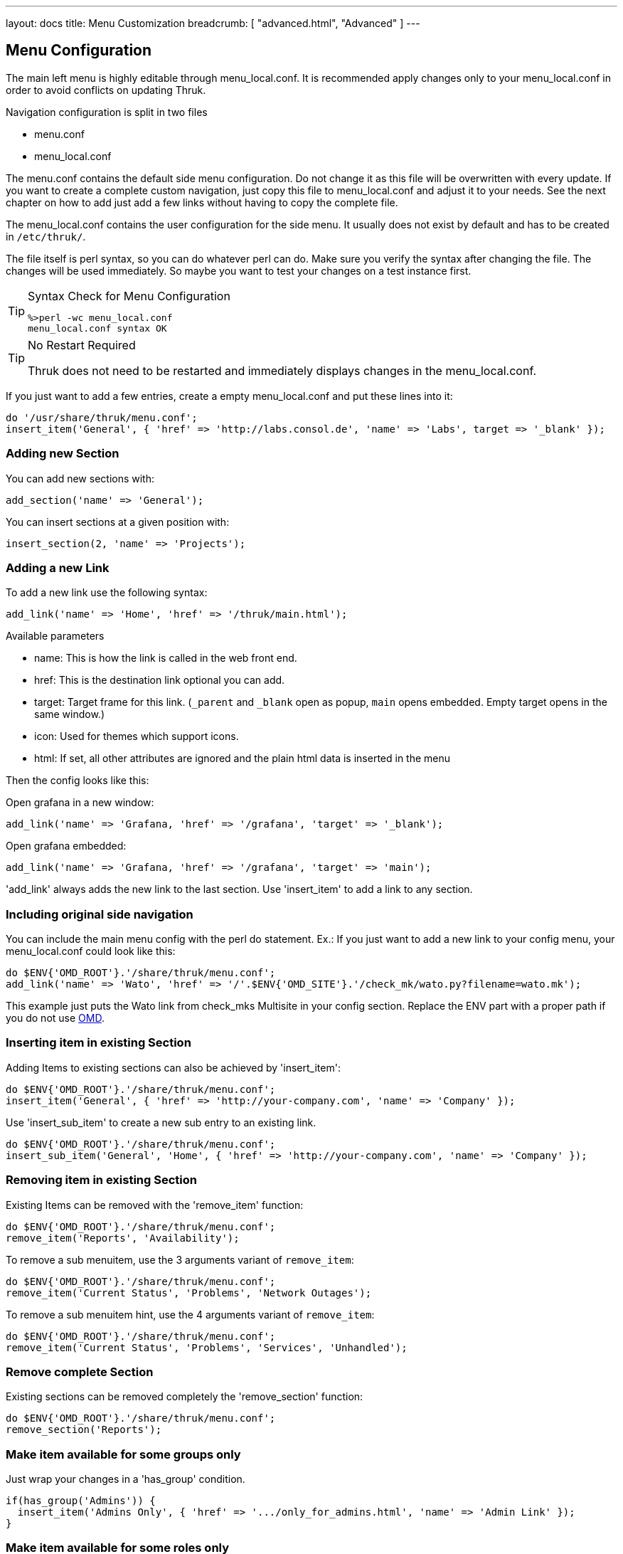 ---
layout: docs
title: Menu Customization
breadcrumb: [ "advanced.html", "Advanced" ]
---

== Menu Configuration

The main left menu is highly editable through menu_local.conf. It is
recommended apply changes only to your menu_local.conf in order to
avoid conflicts on updating Thruk.

Navigation configuration is split in two files

 * menu.conf
 * menu_local.conf

The menu.conf contains the default side menu configuration. Do not change
it as this file will be overwritten with every update. If you want to
create a complete custom navigation, just copy this file to
menu_local.conf and adjust it to your needs. See the next chapter on
how to add just add a few links without having to copy the complete
file.

The menu_local.conf contains the user configuration for the side menu. It usually
does not exist by default and has to be created in `/etc/thruk/`.

The file itself is perl syntax, so you can do whatever perl can do.
Make sure you verify the syntax after changing the file. The changes
will be used immediately. So maybe you want to test your changes
on a test instance first.

[TIP]
.Syntax Check for Menu Configuration
=======
 %>perl -wc menu_local.conf
 menu_local.conf syntax OK
=======

[TIP]
.No Restart Required
=======
Thruk does not need to be restarted and immediately displays changes in the menu_local.conf.
=======

If you just want to add a few entries, create a empty menu_local.conf
and put these lines into it:

-----
do '/usr/share/thruk/menu.conf';
insert_item('General', { 'href' => 'http://labs.consol.de', 'name' => 'Labs', target => '_blank' });
-----



=== Adding new Section

You can add new sections with:

-----
add_section('name' => 'General');
-----

You can insert sections at a given position with:

-----
insert_section(2, 'name' => 'Projects');
-----


=== Adding a new Link

To add a new link use the following syntax:

-----
add_link('name' => 'Home', 'href' => '/thruk/main.html');
-----

.Available parameters
* name: This is how the link is called in the web front end.
* href: This is the destination link optional you can add.
* target: Target frame for this link. (`_parent` and `_blank` open as popup, `main` opens embedded. Empty target opens in the same window.)
* icon: Used for themes which support icons.
* html: If set, all other attributes are ignored and the plain html data is inserted in the menu

Then the config looks like this:

Open grafana in a new window:

-----
add_link('name' => 'Grafana, 'href' => '/grafana', 'target' => '_blank');
-----

Open grafana embedded:

-----
add_link('name' => 'Grafana, 'href' => '/grafana', 'target' => 'main');
-----



'add_link' always adds the new link to the last section. Use 'insert_item' to
add a link to any section.


=== Including original side navigation


You can include the main menu config with the perl do statement.
Ex.: If you just want to add a new link to your config menu, your
menu_local.conf could look like this:

-----
do $ENV{'OMD_ROOT'}.'/share/thruk/menu.conf';
add_link('name' => 'Wato', 'href' => '/'.$ENV{'OMD_SITE'}.'/check_mk/wato.py?filename=wato.mk');
-----

This example just puts the Wato link from check_mks Multisite in your
config section. Replace the ENV part with a proper path if you do not
use http://omdistro.org[OMD].


=== Inserting item in existing Section

Adding Items to existing sections can also be achieved by
'insert_item':
-----
do $ENV{'OMD_ROOT'}.'/share/thruk/menu.conf';
insert_item('General', { 'href' => 'http://your-company.com', 'name' => 'Company' });
-----

Use 'insert_sub_item' to create a new sub entry to an existing link.
-----
do $ENV{'OMD_ROOT'}.'/share/thruk/menu.conf';
insert_sub_item('General', 'Home', { 'href' => 'http://your-company.com', 'name' => 'Company' });
-----


=== Removing item in existing Section

Existing Items can be removed with the 'remove_item' function:
-----
do $ENV{'OMD_ROOT'}.'/share/thruk/menu.conf';
remove_item('Reports', 'Availability');
-----

To remove a sub menuitem, use the 3 arguments variant of `remove_item`:
-----
do $ENV{'OMD_ROOT'}.'/share/thruk/menu.conf';
remove_item('Current Status', 'Problems', 'Network Outages');
-----

To remove a sub menuitem hint, use the 4 arguments variant of `remove_item`:
-----
do $ENV{'OMD_ROOT'}.'/share/thruk/menu.conf';
remove_item('Current Status', 'Problems', 'Services', 'Unhandled');
-----


=== Remove complete Section

Existing sections can be removed completely the 'remove_section' function:
-----
do $ENV{'OMD_ROOT'}.'/share/thruk/menu.conf';
remove_section('Reports');
-----


=== Make item available for some groups only

Just wrap your changes in a 'has_group' condition.

-----
if(has_group('Admins')) {
  insert_item('Admins Only', { 'href' => '.../only_for_admins.html', 'name' => 'Admin Link' });
}
-----


=== Make item available for some roles only

Just wrap your changes in a 'has_role' condition.

-----
if(has_role('authorized_for_configuration_information')) {
  insert_item('System', { 'href' => '.../only_for_some_roles.html', 'name' => 'Admin Link' });
}
-----

You can check multiple roles at once:

-----
if(has_role('authorized_for_configuration_information', 'authorized_for_system_information')) {
  insert_item('System', { 'href' => '.../only_for_some_roles.html', 'name' => 'Admin Link' });
}
-----


=== Make item available for some specific user only

Just wrap your changes in a 'is_user' condition.

-----
if(is_user('thrukadmin')) {
  insert_item('Admins Only', { 'href' => '.../only_for_some_user.html', 'name' => 'Admin Link' });
}
-----

=== Add item at specific position

Use `before` or `after` to set a specific position.

-----
insert_item('Current Status', { 'href' => '...', 'name' => 'My Hosts', 'after' => 'Hosts' });
-----


=== Insert arbitrary HTML

It is possible to insert arbitrary HTML in the menu by specifying the html
attribute. You may have to use CSS to style the content to your needs.

-----
  insert_item("General", {html => "<a href='#test'>test: <img src='/thruk/themes/Thruk/images/logo_thruk_small.png'></a>" })
-----


== Examples

=== Hide Reporting for Non-Admins
Create a `/etc/thruk/menu_local.conf` like this:
-----
do $ENV{'OMD_ROOT'}.'/share/thruk/menu.conf';
if(!has_group('Admins')) {
  remove_item('Reports', 'Reporting');
}
-----

[NOTE]
=======
This only hides the reporting menu item, everbody who knows the url can still access it.
=======


=== Add new item with arbitrary HTML

This example adds a link to your company and adds a image icon behind that link.

-----
do $ENV{'OMD_ROOT'}.'/share/thruk/menu.conf';

insert_item('General', {
                'href'   => 'http://your-company.com',
                'name'   => 'Company',
                'target' => '_blank',
                'html'   => '<img src="/thruk/themes/Thruk/images/stop.gif" style="height:16px; width: 16px; vertical-align: bottom;">'
});
-----
